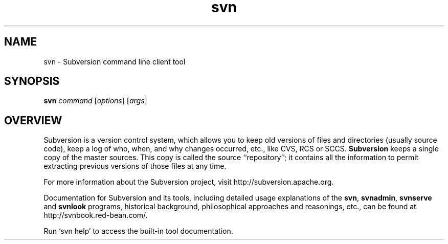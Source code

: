 .\"
.\"
.\"     Licensed to the Apache Software Foundation (ASF) under one
.\"     or more contributor license agreements.  See the NOTICE file
.\"     distributed with this work for additional information
.\"     regarding copyright ownership.  The ASF licenses this file
.\"     to you under the Apache License, Version 2.0 (the
.\"     "License"); you may not use this file except in compliance
.\"     with the License.  You may obtain a copy of the License at
.\"    
.\"       http://www.apache.org/licenses/LICENSE-2.0
.\"    
.\"     Unless required by applicable law or agreed to in writing,
.\"     software distributed under the License is distributed on an
.\"     "AS IS" BASIS, WITHOUT WARRANTIES OR CONDITIONS OF ANY
.\"     KIND, either express or implied.  See the License for the
.\"     specific language governing permissions and limitations
.\"     under the License.
.\"
.\"
.\" You can view this file with:
.\" nroff -man [filename]
.\"
.TH svn 1
.SH NAME
svn \- Subversion command line client tool
.SH SYNOPSIS
.TP
\fBsvn\fP \fIcommand\fP [\fIoptions\fP] [\fIargs\fP]
.SH OVERVIEW
Subversion is a version control system, which allows you to keep old
versions of files and directories (usually source code), keep a log of
who, when, and why changes occurred, etc., like CVS, RCS or SCCS.
\fBSubversion\fP keeps a single copy of the master sources.  This copy
is called the source ``repository''; it contains all the information
to permit extracting previous versions of those files at any time.

For more information about the Subversion project, visit 
http://subversion.apache.org.

Documentation for Subversion and its tools, including detailed usage
explanations of the \fBsvn\fP, \fBsvnadmin\fP, \fBsvnserve\fP and
\fBsvnlook\fP programs, historical background, philosophical 
approaches and reasonings, etc., can be found at 
http://svnbook.red-bean.com/.

Run `svn help' to access the built-in tool documentation.
